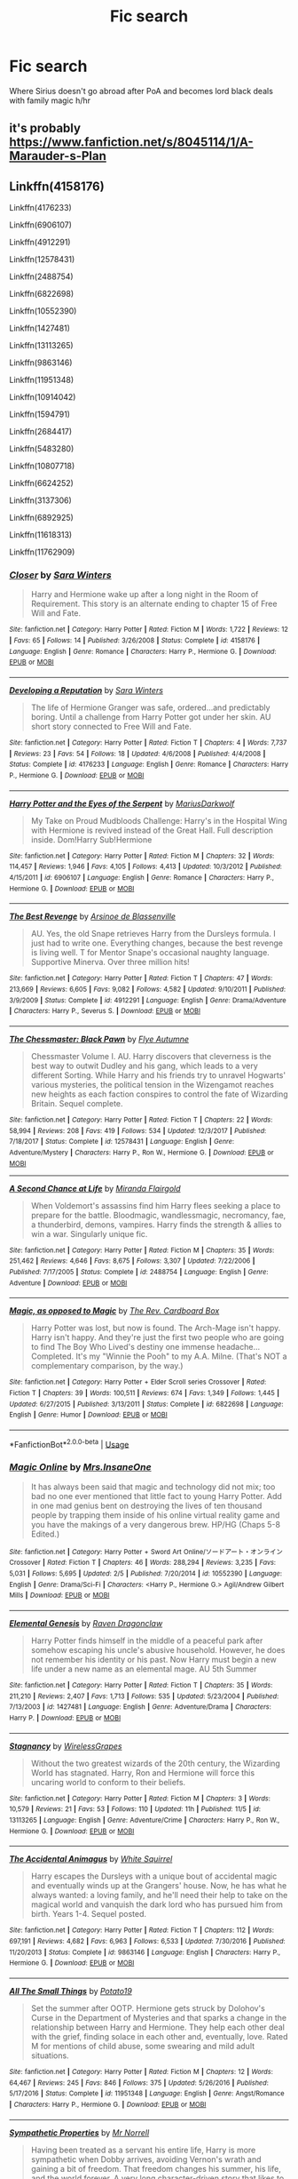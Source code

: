 #+TITLE: Fic search

* Fic search
:PROPERTIES:
:Score: 0
:DateUnix: 1532401911.0
:DateShort: 2018-Jul-24
:FlairText: Fic Search
:END:
Where Sirius doesn't go abroad after PoA and becomes lord black deals with family magic h/hr


** it's probably [[https://www.fanfiction.net/s/8045114/1/A-Marauder-s-Plan]]
:PROPERTIES:
:Author: lordamnesia
:Score: 1
:DateUnix: 1532445519.0
:DateShort: 2018-Jul-24
:END:


** Linkffn(4158176)

Linkffn(4176233)

Linkffn(6906107)

Linkffn(4912291)

Linkffn(12578431)

Linkffn(2488754)

Linkffn(6822698)

Linkffn(10552390)

Linkffn(1427481)

Linkffn(13113265)

Linkffn(9863146)

Linkffn(11951348)

Linkffn(10914042)

Linkffn(1594791)

Linkffn(2684417)

Linkffn(5483280)

Linkffn(10807718)

Linkffn(6624252)

Linkffn(3137306)

Linkffn(6892925)

Linkffn(11618313)

Linkffn(11762909)
:PROPERTIES:
:Score: 1
:DateUnix: 1542518162.0
:DateShort: 2018-Nov-18
:END:

*** [[https://www.fanfiction.net/s/4158176/1/][*/Closer/*]] by [[https://www.fanfiction.net/u/1513016/Sara-Winters][/Sara Winters/]]

#+begin_quote
  Harry and Hermione wake up after a long night in the Room of Requirement. This story is an alternate ending to chapter 15 of Free Will and Fate.
#+end_quote

^{/Site/:} ^{fanfiction.net} ^{*|*} ^{/Category/:} ^{Harry} ^{Potter} ^{*|*} ^{/Rated/:} ^{Fiction} ^{M} ^{*|*} ^{/Words/:} ^{1,722} ^{*|*} ^{/Reviews/:} ^{12} ^{*|*} ^{/Favs/:} ^{65} ^{*|*} ^{/Follows/:} ^{14} ^{*|*} ^{/Published/:} ^{3/26/2008} ^{*|*} ^{/Status/:} ^{Complete} ^{*|*} ^{/id/:} ^{4158176} ^{*|*} ^{/Language/:} ^{English} ^{*|*} ^{/Genre/:} ^{Romance} ^{*|*} ^{/Characters/:} ^{Harry} ^{P.,} ^{Hermione} ^{G.} ^{*|*} ^{/Download/:} ^{[[http://www.ff2ebook.com/old/ffn-bot/index.php?id=4158176&source=ff&filetype=epub][EPUB]]} ^{or} ^{[[http://www.ff2ebook.com/old/ffn-bot/index.php?id=4158176&source=ff&filetype=mobi][MOBI]]}

--------------

[[https://www.fanfiction.net/s/4176233/1/][*/Developing a Reputation/*]] by [[https://www.fanfiction.net/u/1513016/Sara-Winters][/Sara Winters/]]

#+begin_quote
  The life of Hermione Granger was safe, ordered...and predictably boring. Until a challenge from Harry Potter got under her skin. AU short story connected to Free Will and Fate.
#+end_quote

^{/Site/:} ^{fanfiction.net} ^{*|*} ^{/Category/:} ^{Harry} ^{Potter} ^{*|*} ^{/Rated/:} ^{Fiction} ^{T} ^{*|*} ^{/Chapters/:} ^{4} ^{*|*} ^{/Words/:} ^{7,737} ^{*|*} ^{/Reviews/:} ^{23} ^{*|*} ^{/Favs/:} ^{54} ^{*|*} ^{/Follows/:} ^{18} ^{*|*} ^{/Updated/:} ^{4/6/2008} ^{*|*} ^{/Published/:} ^{4/4/2008} ^{*|*} ^{/Status/:} ^{Complete} ^{*|*} ^{/id/:} ^{4176233} ^{*|*} ^{/Language/:} ^{English} ^{*|*} ^{/Genre/:} ^{Romance} ^{*|*} ^{/Characters/:} ^{Harry} ^{P.,} ^{Hermione} ^{G.} ^{*|*} ^{/Download/:} ^{[[http://www.ff2ebook.com/old/ffn-bot/index.php?id=4176233&source=ff&filetype=epub][EPUB]]} ^{or} ^{[[http://www.ff2ebook.com/old/ffn-bot/index.php?id=4176233&source=ff&filetype=mobi][MOBI]]}

--------------

[[https://www.fanfiction.net/s/6906107/1/][*/Harry Potter and the Eyes of the Serpent/*]] by [[https://www.fanfiction.net/u/2666695/MariusDarkwolf][/MariusDarkwolf/]]

#+begin_quote
  My Take on Proud Mudbloods Challenge: Harry's in the Hospital Wing with Hermione is revived instead of the Great Hall. Full description inside. Dom!Harry Sub!Hermione
#+end_quote

^{/Site/:} ^{fanfiction.net} ^{*|*} ^{/Category/:} ^{Harry} ^{Potter} ^{*|*} ^{/Rated/:} ^{Fiction} ^{M} ^{*|*} ^{/Chapters/:} ^{32} ^{*|*} ^{/Words/:} ^{114,457} ^{*|*} ^{/Reviews/:} ^{1,946} ^{*|*} ^{/Favs/:} ^{4,105} ^{*|*} ^{/Follows/:} ^{4,413} ^{*|*} ^{/Updated/:} ^{10/3/2012} ^{*|*} ^{/Published/:} ^{4/15/2011} ^{*|*} ^{/id/:} ^{6906107} ^{*|*} ^{/Language/:} ^{English} ^{*|*} ^{/Genre/:} ^{Romance} ^{*|*} ^{/Characters/:} ^{Harry} ^{P.,} ^{Hermione} ^{G.} ^{*|*} ^{/Download/:} ^{[[http://www.ff2ebook.com/old/ffn-bot/index.php?id=6906107&source=ff&filetype=epub][EPUB]]} ^{or} ^{[[http://www.ff2ebook.com/old/ffn-bot/index.php?id=6906107&source=ff&filetype=mobi][MOBI]]}

--------------

[[https://www.fanfiction.net/s/4912291/1/][*/The Best Revenge/*]] by [[https://www.fanfiction.net/u/352534/Arsinoe-de-Blassenville][/Arsinoe de Blassenville/]]

#+begin_quote
  AU. Yes, the old Snape retrieves Harry from the Dursleys formula. I just had to write one. Everything changes, because the best revenge is living well. T for Mentor Snape's occasional naughty language. Supportive Minerva. Over three million hits!
#+end_quote

^{/Site/:} ^{fanfiction.net} ^{*|*} ^{/Category/:} ^{Harry} ^{Potter} ^{*|*} ^{/Rated/:} ^{Fiction} ^{T} ^{*|*} ^{/Chapters/:} ^{47} ^{*|*} ^{/Words/:} ^{213,669} ^{*|*} ^{/Reviews/:} ^{6,605} ^{*|*} ^{/Favs/:} ^{9,082} ^{*|*} ^{/Follows/:} ^{4,582} ^{*|*} ^{/Updated/:} ^{9/10/2011} ^{*|*} ^{/Published/:} ^{3/9/2009} ^{*|*} ^{/Status/:} ^{Complete} ^{*|*} ^{/id/:} ^{4912291} ^{*|*} ^{/Language/:} ^{English} ^{*|*} ^{/Genre/:} ^{Drama/Adventure} ^{*|*} ^{/Characters/:} ^{Harry} ^{P.,} ^{Severus} ^{S.} ^{*|*} ^{/Download/:} ^{[[http://www.ff2ebook.com/old/ffn-bot/index.php?id=4912291&source=ff&filetype=epub][EPUB]]} ^{or} ^{[[http://www.ff2ebook.com/old/ffn-bot/index.php?id=4912291&source=ff&filetype=mobi][MOBI]]}

--------------

[[https://www.fanfiction.net/s/12578431/1/][*/The Chessmaster: Black Pawn/*]] by [[https://www.fanfiction.net/u/7834753/Flye-Autumne][/Flye Autumne/]]

#+begin_quote
  Chessmaster Volume I. AU. Harry discovers that cleverness is the best way to outwit Dudley and his gang, which leads to a very different Sorting. While Harry and his friends try to unravel Hogwarts' various mysteries, the political tension in the Wizengamot reaches new heights as each faction conspires to control the fate of Wizarding Britain. Sequel complete.
#+end_quote

^{/Site/:} ^{fanfiction.net} ^{*|*} ^{/Category/:} ^{Harry} ^{Potter} ^{*|*} ^{/Rated/:} ^{Fiction} ^{T} ^{*|*} ^{/Chapters/:} ^{22} ^{*|*} ^{/Words/:} ^{58,994} ^{*|*} ^{/Reviews/:} ^{208} ^{*|*} ^{/Favs/:} ^{419} ^{*|*} ^{/Follows/:} ^{534} ^{*|*} ^{/Updated/:} ^{12/3/2017} ^{*|*} ^{/Published/:} ^{7/18/2017} ^{*|*} ^{/Status/:} ^{Complete} ^{*|*} ^{/id/:} ^{12578431} ^{*|*} ^{/Language/:} ^{English} ^{*|*} ^{/Genre/:} ^{Adventure/Mystery} ^{*|*} ^{/Characters/:} ^{Harry} ^{P.,} ^{Ron} ^{W.,} ^{Hermione} ^{G.} ^{*|*} ^{/Download/:} ^{[[http://www.ff2ebook.com/old/ffn-bot/index.php?id=12578431&source=ff&filetype=epub][EPUB]]} ^{or} ^{[[http://www.ff2ebook.com/old/ffn-bot/index.php?id=12578431&source=ff&filetype=mobi][MOBI]]}

--------------

[[https://www.fanfiction.net/s/2488754/1/][*/A Second Chance at Life/*]] by [[https://www.fanfiction.net/u/100447/Miranda-Flairgold][/Miranda Flairgold/]]

#+begin_quote
  When Voldemort's assassins find him Harry flees seeking a place to prepare for the battle. Bloodmagic, wandlessmagic, necromancy, fae, a thunderbird, demons, vampires. Harry finds the strength & allies to win a war. Singularly unique fic.
#+end_quote

^{/Site/:} ^{fanfiction.net} ^{*|*} ^{/Category/:} ^{Harry} ^{Potter} ^{*|*} ^{/Rated/:} ^{Fiction} ^{M} ^{*|*} ^{/Chapters/:} ^{35} ^{*|*} ^{/Words/:} ^{251,462} ^{*|*} ^{/Reviews/:} ^{4,646} ^{*|*} ^{/Favs/:} ^{8,675} ^{*|*} ^{/Follows/:} ^{3,307} ^{*|*} ^{/Updated/:} ^{7/22/2006} ^{*|*} ^{/Published/:} ^{7/17/2005} ^{*|*} ^{/Status/:} ^{Complete} ^{*|*} ^{/id/:} ^{2488754} ^{*|*} ^{/Language/:} ^{English} ^{*|*} ^{/Genre/:} ^{Adventure} ^{*|*} ^{/Download/:} ^{[[http://www.ff2ebook.com/old/ffn-bot/index.php?id=2488754&source=ff&filetype=epub][EPUB]]} ^{or} ^{[[http://www.ff2ebook.com/old/ffn-bot/index.php?id=2488754&source=ff&filetype=mobi][MOBI]]}

--------------

[[https://www.fanfiction.net/s/6822698/1/][*/Magic, as opposed to Magic/*]] by [[https://www.fanfiction.net/u/2465089/The-Rev-Cardboard-Box][/The Rev. Cardboard Box/]]

#+begin_quote
  Harry Potter was lost, but now is found. The Arch-Mage isn't happy. Harry isn't happy. And they're just the first two people who are going to find The Boy Who Lived's destiny one immense headache... Completed. It's my "Winnie the Pooh" to my A.A. Milne. (That's NOT a complementary comparison, by the way.)
#+end_quote

^{/Site/:} ^{fanfiction.net} ^{*|*} ^{/Category/:} ^{Harry} ^{Potter} ^{+} ^{Elder} ^{Scroll} ^{series} ^{Crossover} ^{*|*} ^{/Rated/:} ^{Fiction} ^{T} ^{*|*} ^{/Chapters/:} ^{39} ^{*|*} ^{/Words/:} ^{100,511} ^{*|*} ^{/Reviews/:} ^{674} ^{*|*} ^{/Favs/:} ^{1,349} ^{*|*} ^{/Follows/:} ^{1,445} ^{*|*} ^{/Updated/:} ^{6/27/2015} ^{*|*} ^{/Published/:} ^{3/13/2011} ^{*|*} ^{/Status/:} ^{Complete} ^{*|*} ^{/id/:} ^{6822698} ^{*|*} ^{/Language/:} ^{English} ^{*|*} ^{/Genre/:} ^{Humor} ^{*|*} ^{/Download/:} ^{[[http://www.ff2ebook.com/old/ffn-bot/index.php?id=6822698&source=ff&filetype=epub][EPUB]]} ^{or} ^{[[http://www.ff2ebook.com/old/ffn-bot/index.php?id=6822698&source=ff&filetype=mobi][MOBI]]}

--------------

*FanfictionBot*^{2.0.0-beta} | [[https://github.com/tusing/reddit-ffn-bot/wiki/Usage][Usage]]
:PROPERTIES:
:Author: FanfictionBot
:Score: 1
:DateUnix: 1542518233.0
:DateShort: 2018-Nov-18
:END:


*** [[https://www.fanfiction.net/s/10552390/1/][*/Magic Online/*]] by [[https://www.fanfiction.net/u/714473/Mrs-InsaneOne][/Mrs.InsaneOne/]]

#+begin_quote
  It has always been said that magic and technology did not mix; too bad no one ever mentioned that little fact to young Harry Potter. Add in one mad genius bent on destroying the lives of ten thousand people by trapping them inside of his online virtual reality game and you have the makings of a very dangerous brew. HP/HG (Chaps 5-8 Edited.)
#+end_quote

^{/Site/:} ^{fanfiction.net} ^{*|*} ^{/Category/:} ^{Harry} ^{Potter} ^{+} ^{Sword} ^{Art} ^{Online/ソードアート・オンライン} ^{Crossover} ^{*|*} ^{/Rated/:} ^{Fiction} ^{T} ^{*|*} ^{/Chapters/:} ^{46} ^{*|*} ^{/Words/:} ^{288,294} ^{*|*} ^{/Reviews/:} ^{3,235} ^{*|*} ^{/Favs/:} ^{5,031} ^{*|*} ^{/Follows/:} ^{5,695} ^{*|*} ^{/Updated/:} ^{2/5} ^{*|*} ^{/Published/:} ^{7/20/2014} ^{*|*} ^{/id/:} ^{10552390} ^{*|*} ^{/Language/:} ^{English} ^{*|*} ^{/Genre/:} ^{Drama/Sci-Fi} ^{*|*} ^{/Characters/:} ^{<Harry} ^{P.,} ^{Hermione} ^{G.>} ^{Agil/Andrew} ^{Gilbert} ^{Mills} ^{*|*} ^{/Download/:} ^{[[http://www.ff2ebook.com/old/ffn-bot/index.php?id=10552390&source=ff&filetype=epub][EPUB]]} ^{or} ^{[[http://www.ff2ebook.com/old/ffn-bot/index.php?id=10552390&source=ff&filetype=mobi][MOBI]]}

--------------

[[https://www.fanfiction.net/s/1427481/1/][*/Elemental Genesis/*]] by [[https://www.fanfiction.net/u/225317/Raven-Dragonclaw][/Raven Dragonclaw/]]

#+begin_quote
  Harry Potter finds himself in the middle of a peaceful park after somehow escaping his uncle's abusive household. However, he does not remember his identity or his past. Now Harry must begin a new life under a new name as an elemental mage. AU 5th Summer
#+end_quote

^{/Site/:} ^{fanfiction.net} ^{*|*} ^{/Category/:} ^{Harry} ^{Potter} ^{*|*} ^{/Rated/:} ^{Fiction} ^{T} ^{*|*} ^{/Chapters/:} ^{35} ^{*|*} ^{/Words/:} ^{211,210} ^{*|*} ^{/Reviews/:} ^{2,407} ^{*|*} ^{/Favs/:} ^{1,713} ^{*|*} ^{/Follows/:} ^{535} ^{*|*} ^{/Updated/:} ^{5/23/2004} ^{*|*} ^{/Published/:} ^{7/13/2003} ^{*|*} ^{/id/:} ^{1427481} ^{*|*} ^{/Language/:} ^{English} ^{*|*} ^{/Genre/:} ^{Adventure/Drama} ^{*|*} ^{/Characters/:} ^{Harry} ^{P.} ^{*|*} ^{/Download/:} ^{[[http://www.ff2ebook.com/old/ffn-bot/index.php?id=1427481&source=ff&filetype=epub][EPUB]]} ^{or} ^{[[http://www.ff2ebook.com/old/ffn-bot/index.php?id=1427481&source=ff&filetype=mobi][MOBI]]}

--------------

[[https://www.fanfiction.net/s/13113265/1/][*/Stagnancy/*]] by [[https://www.fanfiction.net/u/7987292/WirelessGrapes][/WirelessGrapes/]]

#+begin_quote
  Without the two greatest wizards of the 20th century, the Wizarding World has stagnated. Harry, Ron and Hermione will force this uncaring world to conform to their beliefs.
#+end_quote

^{/Site/:} ^{fanfiction.net} ^{*|*} ^{/Category/:} ^{Harry} ^{Potter} ^{*|*} ^{/Rated/:} ^{Fiction} ^{M} ^{*|*} ^{/Chapters/:} ^{3} ^{*|*} ^{/Words/:} ^{10,579} ^{*|*} ^{/Reviews/:} ^{21} ^{*|*} ^{/Favs/:} ^{53} ^{*|*} ^{/Follows/:} ^{110} ^{*|*} ^{/Updated/:} ^{11h} ^{*|*} ^{/Published/:} ^{11/5} ^{*|*} ^{/id/:} ^{13113265} ^{*|*} ^{/Language/:} ^{English} ^{*|*} ^{/Genre/:} ^{Adventure/Crime} ^{*|*} ^{/Characters/:} ^{Harry} ^{P.,} ^{Ron} ^{W.,} ^{Hermione} ^{G.} ^{*|*} ^{/Download/:} ^{[[http://www.ff2ebook.com/old/ffn-bot/index.php?id=13113265&source=ff&filetype=epub][EPUB]]} ^{or} ^{[[http://www.ff2ebook.com/old/ffn-bot/index.php?id=13113265&source=ff&filetype=mobi][MOBI]]}

--------------

[[https://www.fanfiction.net/s/9863146/1/][*/The Accidental Animagus/*]] by [[https://www.fanfiction.net/u/5339762/White-Squirrel][/White Squirrel/]]

#+begin_quote
  Harry escapes the Dursleys with a unique bout of accidental magic and eventually winds up at the Grangers' house. Now, he has what he always wanted: a loving family, and he'll need their help to take on the magical world and vanquish the dark lord who has pursued him from birth. Years 1-4. Sequel posted.
#+end_quote

^{/Site/:} ^{fanfiction.net} ^{*|*} ^{/Category/:} ^{Harry} ^{Potter} ^{*|*} ^{/Rated/:} ^{Fiction} ^{T} ^{*|*} ^{/Chapters/:} ^{112} ^{*|*} ^{/Words/:} ^{697,191} ^{*|*} ^{/Reviews/:} ^{4,682} ^{*|*} ^{/Favs/:} ^{6,963} ^{*|*} ^{/Follows/:} ^{6,533} ^{*|*} ^{/Updated/:} ^{7/30/2016} ^{*|*} ^{/Published/:} ^{11/20/2013} ^{*|*} ^{/Status/:} ^{Complete} ^{*|*} ^{/id/:} ^{9863146} ^{*|*} ^{/Language/:} ^{English} ^{*|*} ^{/Characters/:} ^{Harry} ^{P.,} ^{Hermione} ^{G.} ^{*|*} ^{/Download/:} ^{[[http://www.ff2ebook.com/old/ffn-bot/index.php?id=9863146&source=ff&filetype=epub][EPUB]]} ^{or} ^{[[http://www.ff2ebook.com/old/ffn-bot/index.php?id=9863146&source=ff&filetype=mobi][MOBI]]}

--------------

[[https://www.fanfiction.net/s/11951348/1/][*/All The Small Things/*]] by [[https://www.fanfiction.net/u/5594536/Potato19][/Potato19/]]

#+begin_quote
  Set the summer after OOTP. Hermione gets struck by Dolohov's Curse in the Department of Mysteries and that sparks a change in the relationship between Harry and Hermione. They help each other deal with the grief, finding solace in each other and, eventually, love. Rated M for mentions of child abuse, some swearing and mild adult situations.
#+end_quote

^{/Site/:} ^{fanfiction.net} ^{*|*} ^{/Category/:} ^{Harry} ^{Potter} ^{*|*} ^{/Rated/:} ^{Fiction} ^{M} ^{*|*} ^{/Chapters/:} ^{12} ^{*|*} ^{/Words/:} ^{64,467} ^{*|*} ^{/Reviews/:} ^{245} ^{*|*} ^{/Favs/:} ^{846} ^{*|*} ^{/Follows/:} ^{375} ^{*|*} ^{/Updated/:} ^{5/26/2016} ^{*|*} ^{/Published/:} ^{5/17/2016} ^{*|*} ^{/Status/:} ^{Complete} ^{*|*} ^{/id/:} ^{11951348} ^{*|*} ^{/Language/:} ^{English} ^{*|*} ^{/Genre/:} ^{Angst/Romance} ^{*|*} ^{/Characters/:} ^{Harry} ^{P.,} ^{Hermione} ^{G.} ^{*|*} ^{/Download/:} ^{[[http://www.ff2ebook.com/old/ffn-bot/index.php?id=11951348&source=ff&filetype=epub][EPUB]]} ^{or} ^{[[http://www.ff2ebook.com/old/ffn-bot/index.php?id=11951348&source=ff&filetype=mobi][MOBI]]}

--------------

[[https://www.fanfiction.net/s/10914042/1/][*/Sympathetic Properties/*]] by [[https://www.fanfiction.net/u/3728319/Mr-Norrell][/Mr Norrell/]]

#+begin_quote
  Having been treated as a servant his entire life, Harry is more sympathetic when Dobby arrives, avoiding Vernon's wrath and gaining a bit of freedom. That freedom changes his summer, his life, and the world forever. A very long character-driven story that likes to play with canon.
#+end_quote

^{/Site/:} ^{fanfiction.net} ^{*|*} ^{/Category/:} ^{Harry} ^{Potter} ^{*|*} ^{/Rated/:} ^{Fiction} ^{T} ^{*|*} ^{/Chapters/:} ^{40} ^{*|*} ^{/Words/:} ^{543,378} ^{*|*} ^{/Reviews/:} ^{3,176} ^{*|*} ^{/Favs/:} ^{4,288} ^{*|*} ^{/Follows/:} ^{5,816} ^{*|*} ^{/Updated/:} ^{11/4} ^{*|*} ^{/Published/:} ^{12/24/2014} ^{*|*} ^{/id/:} ^{10914042} ^{*|*} ^{/Language/:} ^{English} ^{*|*} ^{/Genre/:} ^{Drama/Humor} ^{*|*} ^{/Characters/:} ^{<Harry} ^{P.,} ^{Hermione} ^{G.>} ^{*|*} ^{/Download/:} ^{[[http://www.ff2ebook.com/old/ffn-bot/index.php?id=10914042&source=ff&filetype=epub][EPUB]]} ^{or} ^{[[http://www.ff2ebook.com/old/ffn-bot/index.php?id=10914042&source=ff&filetype=mobi][MOBI]]}

--------------

[[https://www.fanfiction.net/s/1594791/1/][*/Backwards Compatible/*]] by [[https://www.fanfiction.net/u/226550/Ruskbyte][/Ruskbyte/]]

#+begin_quote
  The war is over. Voldemort won. The light's last hope is a desperate ploy, concocted by an insane genius, that probably won't work anyway. Now Harry must find a way to win a war he's already lost once before.
#+end_quote

^{/Site/:} ^{fanfiction.net} ^{*|*} ^{/Category/:} ^{Harry} ^{Potter} ^{*|*} ^{/Rated/:} ^{Fiction} ^{M} ^{*|*} ^{/Chapters/:} ^{18} ^{*|*} ^{/Words/:} ^{250,183} ^{*|*} ^{/Reviews/:} ^{2,478} ^{*|*} ^{/Favs/:} ^{3,270} ^{*|*} ^{/Follows/:} ^{2,507} ^{*|*} ^{/Updated/:} ^{7/6/2005} ^{*|*} ^{/Published/:} ^{11/10/2003} ^{*|*} ^{/id/:} ^{1594791} ^{*|*} ^{/Language/:} ^{English} ^{*|*} ^{/Genre/:} ^{Adventure/Romance} ^{*|*} ^{/Characters/:} ^{Harry} ^{P.,} ^{Hermione} ^{G.} ^{*|*} ^{/Download/:} ^{[[http://www.ff2ebook.com/old/ffn-bot/index.php?id=1594791&source=ff&filetype=epub][EPUB]]} ^{or} ^{[[http://www.ff2ebook.com/old/ffn-bot/index.php?id=1594791&source=ff&filetype=mobi][MOBI]]}

--------------

*FanfictionBot*^{2.0.0-beta} | [[https://github.com/tusing/reddit-ffn-bot/wiki/Usage][Usage]]
:PROPERTIES:
:Author: FanfictionBot
:Score: 1
:DateUnix: 1542518245.0
:DateShort: 2018-Nov-18
:END:


*** [[https://www.fanfiction.net/s/2684417/1/][*/All Roads Lead Back/*]] by [[https://www.fanfiction.net/u/905111/pandiesboxx][/pandiesboxx/]]

#+begin_quote
  Harry Potter always figured that once he had fulfilled his destiny he could finally have a happy, normal life. Unfortunately for him he fell in love with his best friend...and everything went straight to hell. Set 7 years after the final battle. EDITED
#+end_quote

^{/Site/:} ^{fanfiction.net} ^{*|*} ^{/Category/:} ^{Harry} ^{Potter} ^{*|*} ^{/Rated/:} ^{Fiction} ^{M} ^{*|*} ^{/Chapters/:} ^{27} ^{*|*} ^{/Words/:} ^{532,358} ^{*|*} ^{/Reviews/:} ^{568} ^{*|*} ^{/Favs/:} ^{360} ^{*|*} ^{/Follows/:} ^{360} ^{*|*} ^{/Updated/:} ^{12/31/2008} ^{*|*} ^{/Published/:} ^{12/1/2005} ^{*|*} ^{/id/:} ^{2684417} ^{*|*} ^{/Language/:} ^{English} ^{*|*} ^{/Genre/:} ^{Romance/Drama} ^{*|*} ^{/Characters/:} ^{Harry} ^{P.,} ^{Hermione} ^{G.} ^{*|*} ^{/Download/:} ^{[[http://www.ff2ebook.com/old/ffn-bot/index.php?id=2684417&source=ff&filetype=epub][EPUB]]} ^{or} ^{[[http://www.ff2ebook.com/old/ffn-bot/index.php?id=2684417&source=ff&filetype=mobi][MOBI]]}

--------------

[[https://www.fanfiction.net/s/5483280/1/][*/Harry Potter and the Champion's Champion/*]] by [[https://www.fanfiction.net/u/2036266/DriftWood1965][/DriftWood1965/]]

#+begin_quote
  Harry allows Ron to compete for him in the tournament. How does he fare? This is a Harry/Hermione story with SERIOUSLY Idiot!Ron Bashing. If that isn't what you like, please read something else. Complete but I do expect to add an alternate ending or two.
#+end_quote

^{/Site/:} ^{fanfiction.net} ^{*|*} ^{/Category/:} ^{Harry} ^{Potter} ^{*|*} ^{/Rated/:} ^{Fiction} ^{T} ^{*|*} ^{/Chapters/:} ^{16} ^{*|*} ^{/Words/:} ^{108,953} ^{*|*} ^{/Reviews/:} ^{4,092} ^{*|*} ^{/Favs/:} ^{9,766} ^{*|*} ^{/Follows/:} ^{3,865} ^{*|*} ^{/Updated/:} ^{11/26/2010} ^{*|*} ^{/Published/:} ^{11/1/2009} ^{*|*} ^{/Status/:} ^{Complete} ^{*|*} ^{/id/:} ^{5483280} ^{*|*} ^{/Language/:} ^{English} ^{*|*} ^{/Genre/:} ^{Romance/Humor} ^{*|*} ^{/Characters/:} ^{Harry} ^{P.,} ^{Hermione} ^{G.} ^{*|*} ^{/Download/:} ^{[[http://www.ff2ebook.com/old/ffn-bot/index.php?id=5483280&source=ff&filetype=epub][EPUB]]} ^{or} ^{[[http://www.ff2ebook.com/old/ffn-bot/index.php?id=5483280&source=ff&filetype=mobi][MOBI]]}

--------------

[[https://www.fanfiction.net/s/10807718/1/][*/The Hogwarts Strike Team/*]] by [[https://www.fanfiction.net/u/4812200/Myricle][/Myricle/]]

#+begin_quote
  An older and more experienced Harry and Hermione return to their first year at Hogwarts. Their goals? Assassinate Death Eaters, destroy Horcruxes, and deal with Voldemort's hidden contingency plan... by any means necessary. And maybe they'll fix a few other things along the way. UNLIKELY TO BE FINISHED
#+end_quote

^{/Site/:} ^{fanfiction.net} ^{*|*} ^{/Category/:} ^{Harry} ^{Potter} ^{*|*} ^{/Rated/:} ^{Fiction} ^{T} ^{*|*} ^{/Chapters/:} ^{21} ^{*|*} ^{/Words/:} ^{219,157} ^{*|*} ^{/Reviews/:} ^{1,364} ^{*|*} ^{/Favs/:} ^{2,774} ^{*|*} ^{/Follows/:} ^{3,751} ^{*|*} ^{/Updated/:} ^{9/22/2015} ^{*|*} ^{/Published/:} ^{11/6/2014} ^{*|*} ^{/id/:} ^{10807718} ^{*|*} ^{/Language/:} ^{English} ^{*|*} ^{/Genre/:} ^{Adventure} ^{*|*} ^{/Characters/:} ^{Harry} ^{P.,} ^{Hermione} ^{G.} ^{*|*} ^{/Download/:} ^{[[http://www.ff2ebook.com/old/ffn-bot/index.php?id=10807718&source=ff&filetype=epub][EPUB]]} ^{or} ^{[[http://www.ff2ebook.com/old/ffn-bot/index.php?id=10807718&source=ff&filetype=mobi][MOBI]]}

--------------

[[https://www.fanfiction.net/s/6624252/1/][*/Nocturnal, or Year of the Cat/*]] by [[https://www.fanfiction.net/u/2684008/forcedInduction][/forcedInduction/]]

#+begin_quote
  It all started with the Polyjuice Incident. Second-year Harry and Hermione star in a very surreal romantic comedy. Featuring Ron "Lovable Comic Relief" Weasley and Luna "Not Dating Ron in my Stories" Lovegood. Overhauled in 2014.
#+end_quote

^{/Site/:} ^{fanfiction.net} ^{*|*} ^{/Category/:} ^{Harry} ^{Potter} ^{*|*} ^{/Rated/:} ^{Fiction} ^{T} ^{*|*} ^{/Chapters/:} ^{15} ^{*|*} ^{/Words/:} ^{43,301} ^{*|*} ^{/Reviews/:} ^{882} ^{*|*} ^{/Favs/:} ^{2,334} ^{*|*} ^{/Follows/:} ^{1,494} ^{*|*} ^{/Updated/:} ^{11/2/2014} ^{*|*} ^{/Published/:} ^{1/4/2011} ^{*|*} ^{/Status/:} ^{Complete} ^{*|*} ^{/id/:} ^{6624252} ^{*|*} ^{/Language/:} ^{English} ^{*|*} ^{/Genre/:} ^{Romance/Humor} ^{*|*} ^{/Characters/:} ^{<Harry} ^{P.,} ^{Hermione} ^{G.>} ^{Ron} ^{W.,} ^{Luna} ^{L.} ^{*|*} ^{/Download/:} ^{[[http://www.ff2ebook.com/old/ffn-bot/index.php?id=6624252&source=ff&filetype=epub][EPUB]]} ^{or} ^{[[http://www.ff2ebook.com/old/ffn-bot/index.php?id=6624252&source=ff&filetype=mobi][MOBI]]}

--------------

[[https://www.fanfiction.net/s/3137306/1/][*/Bearings/*]] by [[https://www.fanfiction.net/u/894293/MattD12027][/MattD12027/]]

#+begin_quote
  After leaving Britain to continue his education, Harry tries to bring the British Wizarding world into the 21st century. Author's note: This was written before the seventh book was published. Character-driven drama with a lot of introspection.
#+end_quote

^{/Site/:} ^{fanfiction.net} ^{*|*} ^{/Category/:} ^{Harry} ^{Potter} ^{*|*} ^{/Rated/:} ^{Fiction} ^{M} ^{*|*} ^{/Chapters/:} ^{31} ^{*|*} ^{/Words/:} ^{230,695} ^{*|*} ^{/Reviews/:} ^{578} ^{*|*} ^{/Favs/:} ^{1,584} ^{*|*} ^{/Follows/:} ^{829} ^{*|*} ^{/Updated/:} ^{5/27/2010} ^{*|*} ^{/Published/:} ^{9/2/2006} ^{*|*} ^{/Status/:} ^{Complete} ^{*|*} ^{/id/:} ^{3137306} ^{*|*} ^{/Language/:} ^{English} ^{*|*} ^{/Genre/:} ^{Drama/Romance} ^{*|*} ^{/Characters/:} ^{<Harry} ^{P.,} ^{Hermione} ^{G.>} ^{<Ron} ^{W.,} ^{Luna} ^{L.>} ^{*|*} ^{/Download/:} ^{[[http://www.ff2ebook.com/old/ffn-bot/index.php?id=3137306&source=ff&filetype=epub][EPUB]]} ^{or} ^{[[http://www.ff2ebook.com/old/ffn-bot/index.php?id=3137306&source=ff&filetype=mobi][MOBI]]}

--------------

[[https://www.fanfiction.net/s/6892925/1/][*/Stages of Hope/*]] by [[https://www.fanfiction.net/u/291348/kayly-silverstorm][/kayly silverstorm/]]

#+begin_quote
  Professor Sirius Black, Head of Slytherin house, is confused. Who are these two strangers found at Hogwarts, and why does one of them claim to be the son of Lily Lupin and that git James Potter? Dimension travel AU, no pairings so far. Dark humour.
#+end_quote

^{/Site/:} ^{fanfiction.net} ^{*|*} ^{/Category/:} ^{Harry} ^{Potter} ^{*|*} ^{/Rated/:} ^{Fiction} ^{T} ^{*|*} ^{/Chapters/:} ^{32} ^{*|*} ^{/Words/:} ^{94,563} ^{*|*} ^{/Reviews/:} ^{4,026} ^{*|*} ^{/Favs/:} ^{7,068} ^{*|*} ^{/Follows/:} ^{3,222} ^{*|*} ^{/Updated/:} ^{9/3/2012} ^{*|*} ^{/Published/:} ^{4/10/2011} ^{*|*} ^{/Status/:} ^{Complete} ^{*|*} ^{/id/:} ^{6892925} ^{*|*} ^{/Language/:} ^{English} ^{*|*} ^{/Genre/:} ^{Adventure/Drama} ^{*|*} ^{/Characters/:} ^{Harry} ^{P.,} ^{Hermione} ^{G.} ^{*|*} ^{/Download/:} ^{[[http://www.ff2ebook.com/old/ffn-bot/index.php?id=6892925&source=ff&filetype=epub][EPUB]]} ^{or} ^{[[http://www.ff2ebook.com/old/ffn-bot/index.php?id=6892925&source=ff&filetype=mobi][MOBI]]}

--------------

[[https://www.fanfiction.net/s/11618313/1/][*/Lily Potter and the Witches of Salem/*]] by [[https://www.fanfiction.net/u/4076010/xDreamlessx][/xDreamlessx/]]

#+begin_quote
  Fem!Harry/Hermione, Femmeslash. After all the turmoil at Hogwarts, Lily Potter and Hermione decide to complete senior year at the Salem Institute for Witches in America---where Lily finds herself to be the object of very many girlcrushes.
#+end_quote

^{/Site/:} ^{fanfiction.net} ^{*|*} ^{/Category/:} ^{Harry} ^{Potter} ^{*|*} ^{/Rated/:} ^{Fiction} ^{M} ^{*|*} ^{/Chapters/:} ^{65} ^{*|*} ^{/Words/:} ^{401,848} ^{*|*} ^{/Reviews/:} ^{8,076} ^{*|*} ^{/Favs/:} ^{3,251} ^{*|*} ^{/Follows/:} ^{3,546} ^{*|*} ^{/Updated/:} ^{9/23/2016} ^{*|*} ^{/Published/:} ^{11/16/2015} ^{*|*} ^{/Status/:} ^{Complete} ^{*|*} ^{/id/:} ^{11618313} ^{*|*} ^{/Language/:} ^{English} ^{*|*} ^{/Genre/:} ^{Romance/Humor} ^{*|*} ^{/Characters/:} ^{Harry} ^{P.,} ^{Hermione} ^{G.} ^{*|*} ^{/Download/:} ^{[[http://www.ff2ebook.com/old/ffn-bot/index.php?id=11618313&source=ff&filetype=epub][EPUB]]} ^{or} ^{[[http://www.ff2ebook.com/old/ffn-bot/index.php?id=11618313&source=ff&filetype=mobi][MOBI]]}

--------------

*FanfictionBot*^{2.0.0-beta} | [[https://github.com/tusing/reddit-ffn-bot/wiki/Usage][Usage]]
:PROPERTIES:
:Author: FanfictionBot
:Score: 1
:DateUnix: 1542518259.0
:DateShort: 2018-Nov-18
:END:


*** [[https://www.fanfiction.net/s/11762909/1/][*/The Long Game/*]] by [[https://www.fanfiction.net/u/4677330/inwardtransience][/inwardtransience/]]

#+begin_quote
  Britain has been at peace for nearly a century --- protected from the devastation of Grindelwald's war, free of conflict of their own. Charissa Potter, raised surrounded by family and friends more numerous than she can count, never really expected this to change. But hidden forces, it seems, have been playing a long game. ON INDEFINITE HIATUS.
#+end_quote

^{/Site/:} ^{fanfiction.net} ^{*|*} ^{/Category/:} ^{Harry} ^{Potter} ^{*|*} ^{/Rated/:} ^{Fiction} ^{M} ^{*|*} ^{/Chapters/:} ^{40} ^{*|*} ^{/Words/:} ^{460,863} ^{*|*} ^{/Reviews/:} ^{291} ^{*|*} ^{/Favs/:} ^{477} ^{*|*} ^{/Follows/:} ^{639} ^{*|*} ^{/Updated/:} ^{11/23/2017} ^{*|*} ^{/Published/:} ^{1/30/2016} ^{*|*} ^{/id/:} ^{11762909} ^{*|*} ^{/Language/:} ^{English} ^{*|*} ^{/Genre/:} ^{Drama/Romance} ^{*|*} ^{/Characters/:} ^{Harry} ^{P.,} ^{Hermione} ^{G.,} ^{N.} ^{Tonks,} ^{Neville} ^{L.} ^{*|*} ^{/Download/:} ^{[[http://www.ff2ebook.com/old/ffn-bot/index.php?id=11762909&source=ff&filetype=epub][EPUB]]} ^{or} ^{[[http://www.ff2ebook.com/old/ffn-bot/index.php?id=11762909&source=ff&filetype=mobi][MOBI]]}

--------------

*FanfictionBot*^{2.0.0-beta} | [[https://github.com/tusing/reddit-ffn-bot/wiki/Usage][Usage]]
:PROPERTIES:
:Author: FanfictionBot
:Score: 1
:DateUnix: 1542518272.0
:DateShort: 2018-Nov-18
:END:
